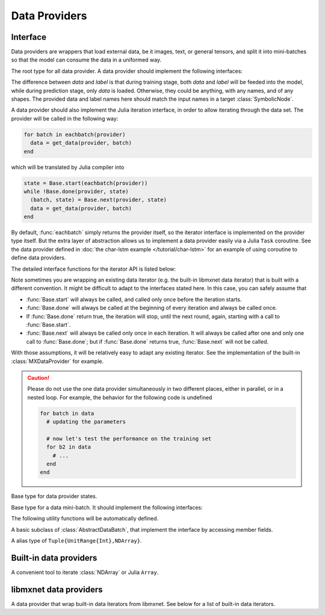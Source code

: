 
Data Providers
==============
Interface
---------

Data providers are wrappers that load external data, be it images, text, or general tensors,
and split it into mini-batches so that the model can consume the data in a uniformed way.




.. class:: AbstractDataProvider

   The root type for all data provider. A data provider should implement the following interfaces:

   .. function:: get_batch_size(provider) -> Int

      :param AbstractDataProvider provider: the data provider.
      :return: the mini-batch size of the provided data. All the provided data should have the
               same mini-batch size (i.e. the last dimension).

   .. function:: provide_data(provider) -> Vector{Tuple{Base.Symbol, Tuple}}

      :param AbstractDataProvider provider: the data provider.
      :return: a vector of (name, shape) pairs describing the names of the data it provides, and
               the corresponding shapes.

   .. function:: provide_label(provider) -> Vector{Tuple{Base.Symbol, Tuple}}

      :param AbstractDataProvider provider: the data provider.
      :return: a vector of (name, shape) pairs describing the names of the labels it provides, and
               the corresponding shapes.

   The difference between *data* and *label* is that during
   training stage, both *data* and *label* will be feeded into the model, while during
   prediction stage, only *data* is loaded. Otherwise, they could be anything, with any names, and
   of any shapes. The provided data and label names here should match the input names in a target
   :class:`SymbolicNode`.

   A data provider should also implement the Julia iteration interface, in order to allow iterating
   through the data set. The provider will be called in the following way:

   .. code-block:: julia

      for batch in eachbatch(provider)
        data = get_data(provider, batch)
      end

   which will be translated by Julia compiler into

   .. code-block:: julia

      state = Base.start(eachbatch(provider))
      while !Base.done(provider, state)
        (batch, state) = Base.next(provider, state)
        data = get_data(provider, batch)
      end

   By default, :func:`eachbatch` simply returns the provider itself, so the iterator interface
   is implemented on the provider type itself. But the extra layer of abstraction allows us to
   implement a data provider easily via a Julia ``Task`` coroutine. See the
   data provider defined in :doc:`the char-lstm example
   </tutorial/char-lstm>` for an example of using coroutine to define data
   providers.

The detailed interface functions for the iterator API is listed below:

.. function:: Base.eltype(provider) -> AbstractDataBatch

   :param AbstractDataProvider provider: the data provider.
   :return: the specific subtype representing a data batch. See :class:`AbstractDataBatch`.

.. function:: Base.start(provider) -> AbstractDataProviderState

   :param AbstractDataProvider provider: the data provider.

   This function is always called before iterating into the dataset. It should initialize
   the iterator, reset the index, and do data shuffling if needed.

.. function:: Base.done(provider, state) -> Bool

   :param AbstractDataProvider provider: the data provider.
   :param AbstractDataProviderState state: the state returned by :func:`Base.start` :func:`Base.next`.
   :return: true if there is no more data to iterate in this dataset.

.. function:: Base.next(provider) -> (AbstractDataBatch, AbstractDataProviderState)

   :param AbstractDataProvider provider: the data provider.
   :return: the current data batch, and the state for the next iteration.

Note sometimes you are wrapping an existing data iterator (e.g. the built-in libmxnet data iterator) that
is built with a different convention. It might be difficult to adapt to the interfaces stated here. In this
case, you can safely assume that

* :func:`Base.start` will always be called, and called only once before the iteration starts.
* :func:`Base.done` will always be called at the beginning of every iteration and always be called once.
* If :func:`Base.done` return true, the iteration will stop, until the next round, again, starting with
  a call to :func:`Base.start`.
* :func:`Base.next` will always be called only once in each iteration. It will always be called after
  one and only one call to :func:`Base.done`; but if :func:`Base.done` returns true, :func:`Base.next` will
  not be called.

With those assumptions, it will be relatively easy to adapt any existing iterator. See the implementation
of the built-in :class:`MXDataProvider` for example.

.. caution::

   Please do not use the one data provider simultaneously in two different places, either in parallel,
   or in a nested loop. For example, the behavior for the following code is undefined

   .. code-block:: julia

      for batch in data
        # updating the parameters

        # now let's test the performance on the training set
        for b2 in data
          # ...
        end
      end




.. class:: AbstractDataProviderState

   Base type for data provider states.




.. class:: AbstractDataBatch

   Base type for a data mini-batch. It should implement the following interfaces:

   .. function:: count_samples(provider, batch) -> Int

      :param AbstractDataBatch batch: the data batch object.
      :return: the number of samples in this batch. This number should be greater than 0, but
               less than or equal to the batch size. This is used to indicate at the end of
               the data set, there might not be enough samples for a whole mini-batch.

   .. function:: get_data(provider, batch) -> Vector{NDArray}

      :param AbstractDataProvider provider: the data provider.
      :param AbstractDataBatch batch: the data batch object.
      :return: a vector of data in this batch, should be in the same order as declared in
               :func:`provide_data() <AbstractDataProvider.provide_data>`.

               The last dimension of each :class:`NDArray` should always match the batch_size, even when
               :func:`count_samples` returns a value less than the batch size. In this case,
               the data provider is free to pad the remaining contents with any value.

   .. function:: get_label(provider, batch) -> Vector{NDArray}

      :param AbstractDataProvider provider: the data provider.
      :param AbstractDataBatch batch: the data batch object.
      :return: a vector of labels in this batch. Similar to :func:`get_data`.


   The following utility functions will be automatically defined.

   .. function:: get(provider, batch, name) -> NDArray

      :param AbstractDataProvider provider: the data provider.
      :param AbstractDataBatch batch: the data batch object.
      :param Base.Symbol name: the name of the data to get, should be one of the names
             provided in either :func:`provide_data() <AbstractDataProvider.provide_data>`
             or :func:`provide_label() <AbstractDataProvider.provide_label>`.
      :return: the corresponding data array corresponding to that name.

   .. function:: load_data!(provider, batch, targets)

      :param AbstractDataProvider provider: the data provider.
      :param AbstractDataBatch batch: the data batch object.
      :param targets: the targets to load data into.
      :type targets: Vector{Vector{SlicedNDArray}}

      The targets is a list of the same length as number of data provided by this provider.
      Each element in the list is a list of :class:`SlicedNDArray`. This list described a
      spliting scheme of this data batch into different slices, each slice is specified by
      a slice-ndarray pair, where *slice* specify the range of samples in the mini-batch
      that should be loaded into the corresponding *ndarray*.

      This utility function is used in data parallelization, where a mini-batch is splited
      and computed on several different devices.

   .. function:: load_label!(provider, batch, targets)

      :param AbstractDataProvider provider: the data provider.
      :param AbstractDataBatch batch: the data batch object.
      :param targets: the targets to load label into.
      :type targets: Vector{Vector{SlicedNDArray}}

      The same as :func:`load_data!`, except that this is for loading labels.




.. class:: DataBatch

   A basic subclass of :class:`AbstractDataBatch`, that implement the interface by
   accessing member fields.




.. class:: SlicedNDArray

   A alias type of ``Tuple{UnitRange{Int},NDArray}``.




Built-in data providers
-----------------------




.. class:: ArrayDataProvider

   A convenient tool to iterate :class:`NDArray` or Julia ``Array``.




.. function:: ArrayDataProvider(data[, label]; batch_size, shuffle, data_padding, label_padding)

   Construct a data provider from :class:`NDArray` or Julia Arrays.

   :param data: the data, could be

          - a :class:`NDArray`, or a Julia Array. This is equivalent to ``:data => data``.
          - a name-data pair, like ``:mydata => array``, where ``:mydata`` is the name of the data
            and ``array`` is an :class:`NDArray` or a Julia Array.
          - a list of name-data pairs.

   :param label: the same as the ``data`` parameter. When this argument is omitted, the constructed
          provider will provide no labels.
   :param Int batch_size: the batch size, default is 0, which means treating the whole array as a
          single mini-batch.
   :param Bool shuffle: turn on if the data should be shuffled at every epoch.
   :param Real data_padding: when the mini-batch goes beyond the dataset boundary, there might
          be less samples to include than a mini-batch. This value specify a scalar to pad the
          contents of all the missing data points.
   :param Real label_padding: the same as ``data_padding``, except for the labels.

   TODO: remove ``data_padding`` and ``label_padding``, and implement rollover that copies
   the last or first several training samples to feed the padding.




libmxnet data providers
-----------------------




.. class:: MXDataProvider

   A data provider that wrap built-in data iterators from libmxnet. See below for
   a list of built-in data iterators.




.. function:: CSVIter(...)

   Can also be called with the alias ``CSVProvider``.
   Create iterator for dataset in csv.
   
   :param Base.Symbol data_name: keyword argument, default ``:data``. The name of the data.
   :param Base.Symbol label_name: keyword argument, default ``:softmax_label``. The name of the label. Could be ``nothing`` if no label is presented in this dataset.
   
   :param data_csv: Dataset Param: Data csv path.
   :type data_csv: string, required
   
   
   :param data_shape: Dataset Param: Shape of the data.
   :type data_shape: Shape(tuple), required
   
   
   :param label_csv: Dataset Param: Label csv path. If is NULL, all labels will be returned as 0
   :type label_csv: string, optional, default='NULL'
   
   
   :param label_shape: Dataset Param: Shape of the label.
   :type label_shape: Shape(tuple), optional, default=(1,)
   
   :return: the constructed :class:`MXDataProvider`.



.. function:: ImageRecordIter(...)

   Can also be called with the alias ``ImageRecordProvider``.
   Create iterator for dataset packed in recordio.
   
   :param Base.Symbol data_name: keyword argument, default ``:data``. The name of the data.
   :param Base.Symbol label_name: keyword argument, default ``:softmax_label``. The name of the label. Could be ``nothing`` if no label is presented in this dataset.
   
   :param path_imglist: Dataset Param: Path to image list.
   :type path_imglist: string, optional, default=''
   
   
   :param path_imgrec: Dataset Param: Path to image record file.
   :type path_imgrec: string, optional, default='./data/imgrec.rec'
   
   
   :param label_width: Dataset Param: How many labels for an image.
   :type label_width: int, optional, default='1'
   
   
   :param data_shape: Dataset Param: Shape of each instance generated by the DataIter.
   :type data_shape: Shape(tuple), required
   
   
   :param preprocess_threads: Backend Param: Number of thread to do preprocessing.
   :type preprocess_threads: int, optional, default='4'
   
   
   :param verbose: Auxiliary Param: Whether to output parser information.
   :type verbose: boolean, optional, default=True
   
   
   :param num_parts: partition the data into multiple parts
   :type num_parts: int, optional, default='1'
   
   
   :param part_index: the index of the part will read
   :type part_index: int, optional, default='0'
   
   
   :param shuffle: Augmentation Param: Whether to shuffle data.
   :type shuffle: boolean, optional, default=False
   
   
   :param seed: Augmentation Param: Random Seed.
   :type seed: int, optional, default='0'
   
   
   :param batch_size: Batch Param: Batch size.
   :type batch_size: int (non-negative), required
   
   
   :param round_batch: Batch Param: Use round robin to handle overflow batch.
   :type round_batch: boolean, optional, default=True
   
   
   :param prefetch_buffer: Backend Param: Number of prefetched parameters
   :type prefetch_buffer: long (non-negative), optional, default=4
   
   
   :param rand_crop: Augmentation Param: Whether to random crop on the image
   :type rand_crop: boolean, optional, default=False
   
   
   :param crop_y_start: Augmentation Param: Where to nonrandom crop on y.
   :type crop_y_start: int, optional, default='-1'
   
   
   :param crop_x_start: Augmentation Param: Where to nonrandom crop on x.
   :type crop_x_start: int, optional, default='-1'
   
   
   :param max_rotate_angle: Augmentation Param: rotated randomly in [-max_rotate_angle, max_rotate_angle].
   :type max_rotate_angle: int, optional, default='0'
   
   
   :param max_aspect_ratio: Augmentation Param: denotes the max ratio of random aspect ratio augmentation.
   :type max_aspect_ratio: float, optional, default=0
   
   
   :param max_shear_ratio: Augmentation Param: denotes the max random shearing ratio.
   :type max_shear_ratio: float, optional, default=0
   
   
   :param max_crop_size: Augmentation Param: Maximum crop size.
   :type max_crop_size: int, optional, default='-1'
   
   
   :param min_crop_size: Augmentation Param: Minimum crop size.
   :type min_crop_size: int, optional, default='-1'
   
   
   :param max_random_scale: Augmentation Param: Maxmum scale ratio.
   :type max_random_scale: float, optional, default=1
   
   
   :param min_random_scale: Augmentation Param: Minimum scale ratio.
   :type min_random_scale: float, optional, default=1
   
   
   :param max_img_size: Augmentation Param: Maxmum image size after resizing.
   :type max_img_size: float, optional, default=1e+10
   
   
   :param min_img_size: Augmentation Param: Minimum image size after resizing.
   :type min_img_size: float, optional, default=0
   
   
   :param random_h: Augmentation Param: Maximum value of H channel in HSL color space.
   :type random_h: int, optional, default='0'
   
   
   :param random_s: Augmentation Param: Maximum value of S channel in HSL color space.
   :type random_s: int, optional, default='0'
   
   
   :param random_l: Augmentation Param: Maximum value of L channel in HSL color space.
   :type random_l: int, optional, default='0'
   
   
   :param rotate: Augmentation Param: Rotate angle.
   :type rotate: int, optional, default='-1'
   
   
   :param fill_value: Augmentation Param: Maximum value of illumination variation.
   :type fill_value: int, optional, default='255'
   
   
   :param inter_method: Augmentation Param: 0-NN 1-bilinear 2-cubic 3-area 4-lanczos4 9-auto 10-rand.
   :type inter_method: int, optional, default='1'
   
   
   :param mirror: Augmentation Param: Whether to mirror the image.
   :type mirror: boolean, optional, default=False
   
   
   :param rand_mirror: Augmentation Param: Whether to mirror the image randomly.
   :type rand_mirror: boolean, optional, default=False
   
   
   :param mean_img: Augmentation Param: Mean Image to be subtracted.
   :type mean_img: string, optional, default=''
   
   
   :param mean_r: Augmentation Param: Mean value on R channel.
   :type mean_r: float, optional, default=0
   
   
   :param mean_g: Augmentation Param: Mean value on G channel.
   :type mean_g: float, optional, default=0
   
   
   :param mean_b: Augmentation Param: Mean value on B channel.
   :type mean_b: float, optional, default=0
   
   
   :param mean_a: Augmentation Param: Mean value on Alpha channel.
   :type mean_a: float, optional, default=0
   
   
   :param scale: Augmentation Param: Scale in color space.
   :type scale: float, optional, default=1
   
   
   :param max_random_contrast: Augmentation Param: Maximum ratio of contrast variation.
   :type max_random_contrast: float, optional, default=0
   
   
   :param max_random_illumination: Augmentation Param: Maximum value of illumination variation.
   :type max_random_illumination: float, optional, default=0
   
   :return: the constructed :class:`MXDataProvider`.



.. function:: MNISTIter(...)

   Can also be called with the alias ``MNISTProvider``.
   Create iterator for MNIST hand-written digit number recognition dataset.
   
   :param Base.Symbol data_name: keyword argument, default ``:data``. The name of the data.
   :param Base.Symbol label_name: keyword argument, default ``:softmax_label``. The name of the label. Could be ``nothing`` if no label is presented in this dataset.
   
   :param image: Dataset Param: Mnist image path.
   :type image: string, optional, default='./train-images-idx3-ubyte'
   
   
   :param label: Dataset Param: Mnist label path.
   :type label: string, optional, default='./train-labels-idx1-ubyte'
   
   
   :param batch_size: Batch Param: Batch Size.
   :type batch_size: int, optional, default='128'
   
   
   :param shuffle: Augmentation Param: Whether to shuffle data.
   :type shuffle: boolean, optional, default=True
   
   
   :param flat: Augmentation Param: Whether to flat the data into 1D.
   :type flat: boolean, optional, default=False
   
   
   :param seed: Augmentation Param: Random Seed.
   :type seed: int, optional, default='0'
   
   
   :param silent: Auxiliary Param: Whether to print out data info.
   :type silent: boolean, optional, default=False
   
   
   :param num_parts: partition the data into multiple parts
   :type num_parts: int, optional, default='1'
   
   
   :param part_index: the index of the part will read
   :type part_index: int, optional, default='0'
   
   
   :param prefetch_buffer: Backend Param: Number of prefetched parameters
   :type prefetch_buffer: long (non-negative), optional, default=4
   
   :return: the constructed :class:`MXDataProvider`.






